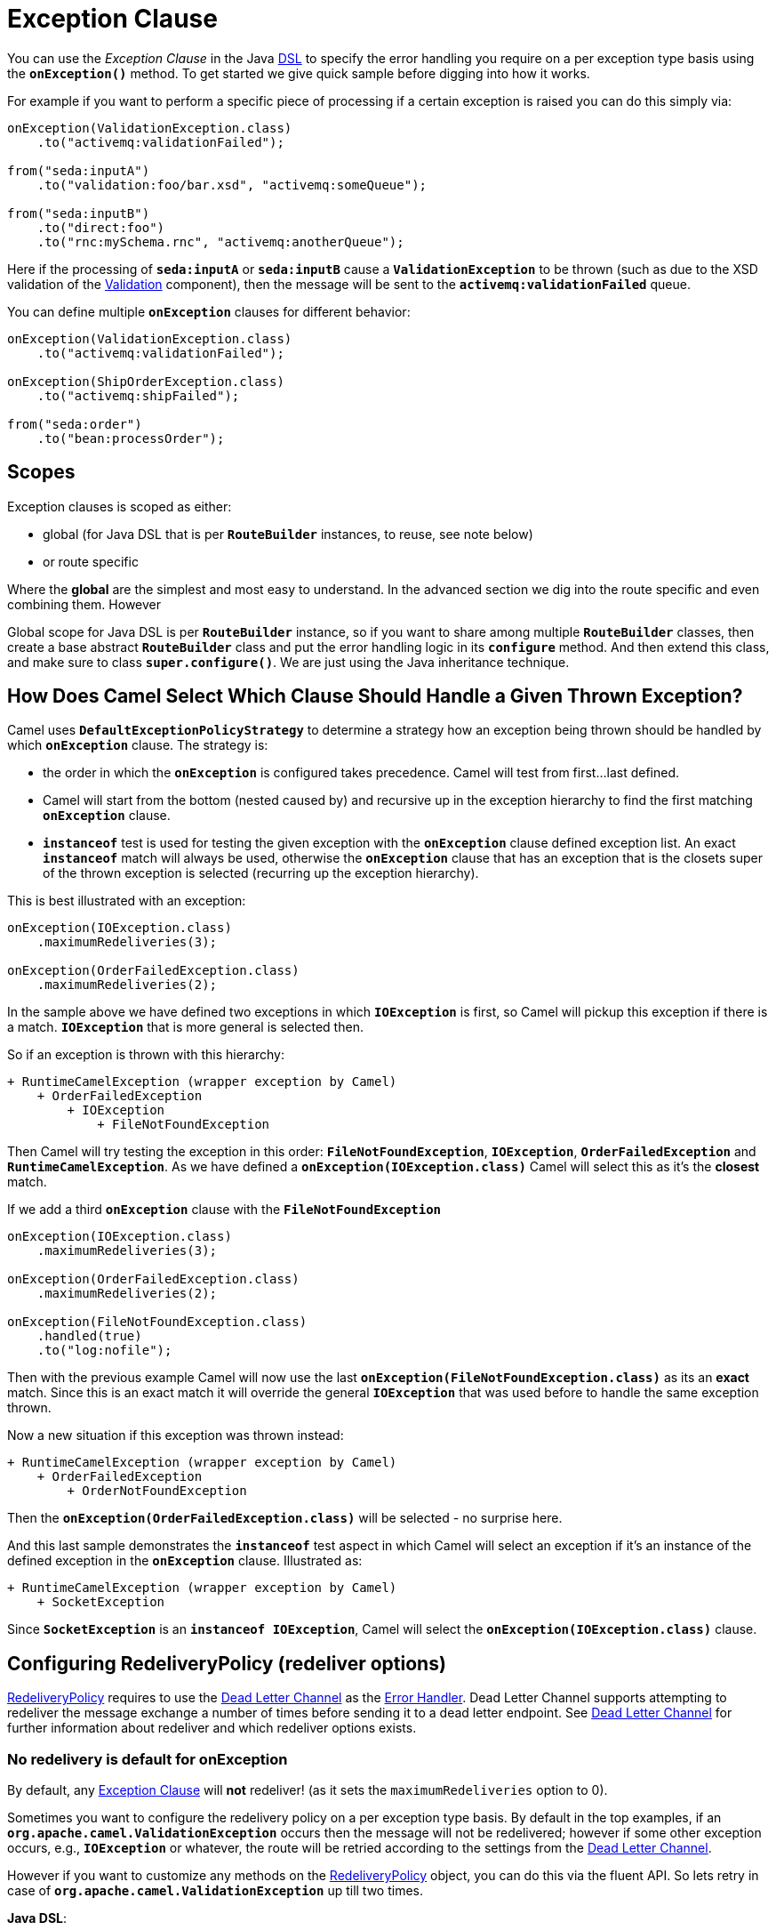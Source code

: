= Exception Clause

You can use the _Exception Clause_ in the Java xref:dsl.adoc[DSL] to
specify the error handling you require on a per exception type basis
using the *`onException()`* method. To get started we give quick sample
before digging into how it works.

For example if you want to perform a specific piece of processing if a
certain exception is raised you can do this simply via:

[source,java]
----
onException(ValidationException.class)
    .to("activemq:validationFailed");

from("seda:inputA")
    .to("validation:foo/bar.xsd", "activemq:someQueue");

from("seda:inputB")
    .to("direct:foo")
    .to("rnc:mySchema.rnc", "activemq:anotherQueue");
----

Here if the processing of *`seda:inputA`* or *`seda:inputB`* cause
a *`ValidationException`* to be thrown (such as due to the XSD
validation of the xref:components::validator-component.adoc[Validation] component),
then the message will be sent to the
*`activemq:validationFailed`* queue.

You can define multiple *`onException`* clauses for different behavior:

[source,java]
----
onException(ValidationException.class)
    .to("activemq:validationFailed");

onException(ShipOrderException.class)
    .to("activemq:shipFailed");

from("seda:order")
    .to("bean:processOrder");
----

== Scopes

Exception clauses is scoped as either:

* global (for Java DSL that is per *`RouteBuilder`* instances, to reuse,
see note below)
* or route specific

Where the *global* are the simplest and most easy to understand. In the
advanced section we dig into the route specific and even combining them.
However

Global scope for Java DSL is per *`RouteBuilder`* instance, so if you
want to share among multiple *`RouteBuilder`* classes, then create a
base abstract *`RouteBuilder`* class and put the error handling logic in
its *`configure`* method. And then extend this class, and make sure to
class *`super.configure()`*. We are just using the Java inheritance
technique.

== How Does Camel Select Which Clause Should Handle a Given Thrown Exception?

Camel uses *`DefaultExceptionPolicyStrategy`* to determine a strategy
how an exception being thrown should be handled by which *`onException`*
clause. The strategy is:

* the order in which the *`onException`* is configured takes precedence.
Camel will test from first...last defined.
* Camel will start from the bottom (nested caused by) and recursive up
in the exception hierarchy to find the first matching *`onException`*
clause.
* *`instanceof`* test is used for testing the given exception with the
*`onException`* clause defined exception list. An exact *`instanceof`*
match will always be used, otherwise the *`onException`* clause that has
an exception that is the closets super of the thrown exception is
selected (recurring up the exception hierarchy).

This is best illustrated with an exception:

[source,java]
----
onException(IOException.class)
    .maximumRedeliveries(3);

onException(OrderFailedException.class)
    .maximumRedeliveries(2);
----

In the sample above we have defined two exceptions in
which *`IOException`* is first, so Camel will pickup this exception if
there is a match. *`IOException`* that is more general is selected then.

So if an exception is thrown with this hierarchy:

....
+ RuntimeCamelException (wrapper exception by Camel)
    + OrderFailedException
        + IOException
            + FileNotFoundException
....

Then Camel will try testing the exception in this order:
*`FileNotFoundException`*, *`IOException`*, *`OrderFailedException`* and
*`RuntimeCamelException`*.
As we have defined a *`onException(IOException.class)`* Camel will
select this as it's the *closest* match.

If we add a third *`onException`* clause with the
*`FileNotFoundException`*

[source,java]
----
onException(IOException.class)
    .maximumRedeliveries(3);

onException(OrderFailedException.class)
    .maximumRedeliveries(2);

onException(FileNotFoundException.class)
    .handled(true)
    .to("log:nofile");
----

Then with the previous example Camel will now use the last
*`onException(FileNotFoundException.class)`* as its an *exact* match.
Since this is an exact match it will override the
general *`IOException`* that was used before to handle the same
exception thrown.

Now a new situation if this exception was thrown instead:

....
+ RuntimeCamelException (wrapper exception by Camel)
    + OrderFailedException
        + OrderNotFoundException
....

Then the *`onException(OrderFailedException.class)`* will be selected -
no surprise here.

And this last sample demonstrates the *`instanceof`* test aspect in
which Camel will select an exception if it's an instance of the defined
exception in the *`onException`* clause. Illustrated as:

....
+ RuntimeCamelException (wrapper exception by Camel)
    + SocketException
....

Since *`SocketException`* is an *`instanceof IOException`*, Camel will
select the *`onException(IOException.class)`* clause.

== Configuring RedeliveryPolicy (redeliver options)

https://www.javadoc.io/doc/org.apache.camel/camel-base/current/org/apache/camel/processor/errorhandler/RedeliveryPolicy.html[RedeliveryPolicy]
requires to use the xref:components:eips:dead-letter-channel.adoc[Dead Letter Channel]
as the xref:error-handler.adoc[Error Handler]. Dead Letter Channel
supports attempting to redeliver the message exchange a number of times
before sending it to a dead letter endpoint. See
xref:components:eips:dead-letter-channel.adoc[Dead Letter Channel] for further
information about redeliver and which redeliver options exists.

=== No redelivery is default for onException

By default, any xref:exception-clause.adoc[Exception Clause] will *not*
redeliver! (as it sets the `maximumRedeliveries` option to 0).

Sometimes you want to configure the redelivery policy on a per exception
type basis. By default in the top examples, if an
*`org.apache.camel.ValidationException`* occurs then the message will
not be redelivered; however if some other exception occurs, e.g.,
*`IOException`* or whatever, the route will be retried according to the
settings from the xref:components:eips:dead-letter-channel.adoc[Dead Letter Channel].

However if you want to customize any methods on the
https://www.javadoc.io/doc/org.apache.camel/camel-base/current/org/apache/camel/processor/errorhandler/RedeliveryPolicy.html[RedeliveryPolicy]
object, you can do this via the fluent API. So lets retry in case
of *`org.apache.camel.ValidationException`* up till two times.

*Java DSL*:

[source,java]
----
onException(ValidationException.class)
    .maximumRedeliveries(2);
----

*XML DSL*:

[source,xml]
----
<onException>
    <exception>com.mycompany.ValidationException</exception>
    <redeliveryPolicy maximumRedeliveries="2"/>
</onException>
----

You can customize any of the
https://www.javadoc.io/doc/org.apache.camel/camel-base/current/org/apache/camel/processor/errorhandler/RedeliveryPolicy.html[RedeliveryPolicy]
so we can for instance set a different delay of *`5000`* millis:

[source,xml]
----
<onException>
    <exception>com.mycompany.ValidationException</exception>
    <redeliveryPolicy maximumRedeliveries="2" delay="5000"/>
</onException>
----

== Point of Entry for Redelivery Attempts

All redelivery attempts start at the point of the failure. So the route:

[source,java]
----
onException(ConnectException.class)
    .from("direct:start")
    .process("processor1")
    .process("processor2") // <--- throws a ConnectException
    .to("mock:theEnd")
----

Will retry from *`processor2`* - not the complete route.

== Reusing RedeliveryPolicy

You can reference a *`RedeliveryPolicy`* so you can reuse existing
configurations and use standard spring bean style configuration that
supports property placeholders.

[source,xml]
----
<bean id="myRedeliveryPolicy" class="org.apache.camel.processor.RedeliveryPolicy">
    <property name="maximumRedeliveries" value="${myprop.max}"/>
</bean>

<!-- here we reference our redelivery policy defined above -->
<onException redeliveryPolicyRef="myRedeliveryPolicy">
    <!-- you can define multiple exceptions just adding more exception elements as show below -->
    <exception>com.mycompany.MyFirstException</exception>
    <exception>com.mycompany.MySecondException</exception>
</onException>
----

== Asynchronous Delayed Redelivery

Camel has a feature to _not block_ while waiting for a
delayed redelivery to occur. However if you use transacted routes then
Camel will block as its mandated by the transaction manager to execute
all the work in the same thread context. You can enable the non blocking
asynchronous behavior by the *`asyncDelayedRedelivery`* option. This
option can be set on the *`errorHandler`*, *`onException`* or the
redelivery policies.

By default, the error handler will create and use a scheduled thread pool
to trigger redelivery in the future. You can also configure
the *`executorServiceRef`* on the xref:error-handler.adoc[Error Handler]
to indicate a reference to either a shared thread pool you can enlist in
the registry, or a thread pool profile in case you want to be able to
control pool settings.

== Catching Multiple Exceptions

Multiple exception can be caught as shown:

[source,java]
----
onException(MyBusinessException.class, MyOtherBusinessException.class)
    .maximumRedeliveries(2)
    .to("activemq:businessFailed");
----

And in XML DSL you just add another exception element:

[source,xml]
----
<onException>
    <exception>com.mycompany.MyBusinessException</exception>
    <exception>com.mycompany.MyOtherBusinessException</exception>
    <redeliveryPolicy maximumRedeliveries="2"/>
    <to uri="activemq:businessFailed"/>
</onException>
----

== Using a Processor as a Failure Handler

We want to handle certain exceptions in a specific way, so we add
a *`onException`* clause for the particular exception.

[source,java]
----
// here we register exception cause for MyFunctionException
// when this exception occurs we want it to be processed by our
// processor
onException(MyFunctionalException.class)
  .process(new MyFunctionFailureHandler())
  .stop();
----


So what happens is that whenever a *`MyFunctionalException`* is thrown it
is being routed to our processor *`MyFunctionFailureHandler`*. So you
can say that the exchange is diverted when a *`MyFunctionalException`*
is thrown during processing. It's important to distinct this as perfectly
valid. The default redelivery policy from the
xref:components:eips:dead-letter-channel.adoc[Dead Letter Channel] will not kick in, so
our processor receives the Exchange directly, without any redeliver
attempted. In our processor we need to determine what to do. Camel
regards the Exchange as *failure handled*. So our processor is the end
of the route. So lets look the code for our processor.

[source,java]
----
    public static class MyFunctionFailureHandler implements Processor {

        @Override
        public void process(Exchange exchange) throws Exception {
            // the caused by exception is stored in a property on the exchange
            Throwable caused = exchange.getProperty(Exchange.EXCEPTION_CAUGHT, Throwable.class);
            assertNotNull(caused);
            // here you can do what you want, but Camel regards this exception as
            // handled, and this processor as a failure handler, so it won't do redeliveries.
            // So this is the end of this route.
        }
    }
----

Notice how we get the *caused by* exception using a property on the Exchange.
This is where Camel stores any caught exception during processing. So
you can fetch this property and check what the exception message and do
what you want.

== Marking Exceptions as Handled

See also the section <<Handle and Continue Exceptions>> below.

Using *`onException`* to handle known exceptions is a very powerful
feature in Camel. You can mark the exception as being handled with the *handle* DSL,
so the caller will not receive the caused exception as a response. The handle is a
xref:predicate.adoc[Predicate] that is overloaded to accept three types
of parameters:

* Boolean
* xref:predicate.adoc[Predicate]
* xref:expression.adoc[Expression] that will be evaluated as a
xref:predicate.adoc[Predicate] using this rule set: If the expression
returns a Boolean, it is used directly. For any other response, it is regarded
as `true` if the response is `not null`.

For instance to mark all *`ValidationException`* as being handled we can
do this:

[source,java]
----
onException(ValidationException)
    .handled(true);
----

== Example Using Handled

In this route below we want to do special handling of
all *`OrderFailedException`* as we want to return a customized response
to the caller. First we setup our routing as:

[source,java]
----
    // we do special error handling for when OrderFailedException is
    // thrown
    onException(OrderFailedException.class)
        // we mark the exchange as handled so the caller doesn't
        // receive the
        // OrderFailedException but whatever we want to return
        // instead
        .handled(true)
        // this bean handles the error handling where we can
        // customize the error
        // response using java code
        .bean(OrderService.class, "orderFailed")
        // and since this is an unit test we use mocks for testing
        .to("mock:error");

    // this is just the generic error handler where we set the
    // destination
    // and the number of redeliveries we want to try
    errorHandler(deadLetterChannel("mock:error").maximumRedeliveries(1));

    // this is our route where we handle orders
    from("direct:start")
        // this bean is our order service
        .bean(OrderService.class, "handleOrder")
        // this is the destination if the order is OK
        .to("mock:result");
----

Then we have our service bean that is just a plain POJO demonstrating how you
can use xref:bean-integration.adoc[Bean Integration] in Camel to avoid
being tied to the Camel API:

[source,java]
----
    /**
     * Order service as a plain POJO class
     */
    public static class OrderService {

        /**
         * This method handle our order input and return the order
         */
        public Object handleOrder(@Headers Map headers, @Body String payload) throws OrderFailedException {
            headers.put("customerid", headers.get("customerid"));
            if ("Order: kaboom".equals(payload)) {
                throw new OrderFailedException("Cannot order: kaboom");
            } else {
                headers.put("orderid", "123");
                return "Order OK";
            }
        }

        /**
         * This method creates the response to the caller if the order could not
         * be processed
         */
        public Object orderFailed(@Headers Map headers, @Body String payload) {
            headers.put("customerid", headers.get("customerid"));
            headers.put("orderid", "failed");
            return "Order ERROR";
        }
    }
----

And finally the exception that is being thrown is just a regular exception:

[source,java]
----
    public static class OrderFailedException extends Exception {

        private static final long serialVersionUID = 1L;

        public OrderFailedException(String message) {
            super(message);
        }

    }
----

So what happens?

If we sent an order that is being processed OK then the caller will
receive an Exchange as reply containing *`Order OK`* as the payload and
*`orderid=123`* in a header.

If the order could *not* be processed and thus
an *`OrderFailedException`* was thrown the caller will *not* receive
this exception but our customized response that we have
fabricated in the *`orderFailed`* method in our *`OrderService`*. So the
caller receives an Exchange with the payload *`Order ERROR`* and a
*`orderid=failed`* in a header.

== Using Handled with Spring XML DSL

The same route as above in Spring XML DSL:

[source,xml]
----
 <!-- setup our error handler as the deal letter channel -->
<bean id="errorHandler" class="org.apache.camel.builder.DeadLetterChannelBuilder">
    <property name="deadLetterUri" value="mock:error"/>
</bean>

<!-- this is our POJO bean with our business logic defined as a plain spring bean -->
<bean id="orderService" class="org.apache.camel.spring.processor.onexception.OrderService" />

<!-- this is the camel context where we define the routes -->
<!-- define our error handler as a global error handler -->
<camelContext errorHandlerRef="errorHandler" xmlns="http://camel.apache.org/schema/spring">

  <onException>
    <!-- the exception is full qualified names as plain strings -->
    <!-- there can be more just add a 2nd, 3rd exception element (unbounded) -->
    <exception>org.apache.camel.spring.processor.onexception.OrderFailedException</exception>
    <!-- we can set the redelivery policy here as well -->
    <redeliveryPolicy maximumRedeliveries="1" />
    <!-- mark this as handled -->
    <handled>
      <constant>true</constant>
    </handled>
    <!-- let our order service handle this exception, call the orderFailed method -->
    <bean ref="orderService" method="orderFailed" />
    <!-- and since this is a unit test we use mock for assertions -->
    <to uri="mock:error" />
  </onException>

  <route>
    <!-- the route -->
    <from uri="direct:start" />
    <!-- in the normal route then route to our order service and call handleOrder method -->
    <bean ref="orderService" method="handleOrder" />
    <!-- and since this is a unit test we use mock for assertions -->
    <to uri="mock:result" />
  </route>

</camelContext>
----

== Handling and Sending a Fixed Response Back to the Client

In the route above we handled the exception but routed it to a different
endpoint. What if you need to alter the response and send a fixed
response back to the original caller (the client). No secret here just
do as you do in normal Camel routing, use
xref:components:eips:message-translator.adoc[transform] to set the response, as shown in
the sample below:

[source,java]
----
// we catch MyFunctionalException and want to mark it as handled
// (= no failure returned to client)
// but we want to return a fixed text response, so we transform
// OUT body as Sorry.
onException(MyFunctionalException.class)
  .handled(true)
  .transform().constant("Sorry");
----

We modify the sample slightly to return the original caused exception
message instead of the fixed text `Sorry`:

[source,java]
----
// we catch MyFunctionalException and want to mark it as handled
// (= no failure returned to client)
// but we want to return a fixed text response, so we transform
// OUT body and return the exception message
onException(MyFunctionalException.class)
  .handled(true)
  .transform(exceptionMessage());
----

And we can use the xref:components:languages:simple-language.adoc[Simple] language to set a readable error
message with the caused exception message:

[source,java]
----
// we catch MyFunctionalException and want to mark it as handled
// (= no failure returned to client)
// but we want to return a fixed text response, so we transform
// OUT body and return a nice message
// using the simple language where we want insert the exception
// message
onException(MyFunctionalException.class)
  .handled(true)
  .transform().simple("Error reported: ${exception.message} - cannot process this message.");
----

== Handle and Continue Exceptions

The option `continued` allows you to
both *`handle`* and *`continue`* routing in the original route as if the
exception did not occur.

For example: to ignore and continue when the *`IDontCareException`* was
thrown we can do this:

[source,java]
----
onException(IDontCareException.class)
    .continued(true);
----

You can maybe compare continued with a having a *`try ... catch`* block
around each step and then just ignore the exception. Using continued
makes it easier in Camel as you otherwise had to use
xref:try-catch-finally.adoc[Try Catch Finally] style for this kind of
use case.

=== Example Using continued

In this route below we want to do special handling of
all *`IllegalArgumentException`* as we just want to continue routing.

[source,java]
----
onException(IllegalArgumentException.class).continued(true);

from("direct:start")
  .to("mock:start")
  .throwException(new IllegalArgumentException("Forced"))
  .to("mock:result");
----

And the same example in Spring XML DSL:

[source,xml]
----
 <camelContext xmlns="http://camel.apache.org/schema/spring">

        <onException>
            <exception>java.lang.IllegalArgumentException</exception>
            <!-- tell Camel to handle and continue when this exception was thrown -->
            <continued><constant>true</constant></continued>
        </onException>

        <route>
            <from uri="direct:start"/>
            <to uri="mock:start"/>
            <throwException message="Forced" exceptionType="java.lang.IllegalArgumentException"/>
            <to uri="mock:result"/>
        </route>

    </camelContext>
----

== What is the Difference Between Handled and Continued?

If handled is true, then the thrown exception will be _handled_ and
Camel will *not* continue routing in the original route, but break out.
However you can configure a route in the *`onException`* which will be
used instead. You use this route if you need to create some custom
response message back to the caller, or do any other processing because
that exception was thrown.

If continued is true, then Camel will catch the exception and in fact
just ignore it and continue routing in the original route. However if
you have a route configured in the *`onException`* it will route that
route first, before it will continue routing in the original route.


== Using `useOriginalMessage`

The option *`useOriginalMessage`* is used for routing the original input
message instead of the current message that potential is modified during routing.

For example: if you have this route:

[source,java]
----
from("jms:queue:order:input")
    .to("bean:validateOrder");
    .to("bean:transformOrder")
    .to("bean:handleOrder");
----

The route listen for JMS messages and validates, transforms and handle
it. During this the xref:exchange.adoc[Exchange] payload is
transformed/modified. So in case something goes wrong and we want to
move the message to another JMS destination, then we can add an
*`onException`*. But when we move the xref:exchange.adoc[Exchange] to
this destination we do not know in which state the message is in. Did
the error happen in before the *`transformOrder`* or after? So to be
sure we want to move the original input message we received from
`jms:queue:order:input`. So we can do this by enabling the
*`useOriginalMessage`* option as shown below:

[source,java]
----
// will use original input message (body and headers)
onException(MyOrderException.class)
    .useOriginalMessage()
    .handled(true)
    .to("jms:queue:order:failed");
----

Then the messages routed to the *`jms:queue:order:failed`* is the
original input. If we want to manually retry we can move the JMS message
from the failed to the input queue, with no problem as the message is
the same as the original we received.

== `useOriginalMessage` with Spring DSL

The *`useOriginalMessage`* option is defined as a boolean attribute on
the *`<onException>`* XML tag in Spring DSL. So the definition above
would be:

[source,xml]
----
<onException useOriginalMessage="true">
    <exception>com.mycompany.MyOrderException</exception>
    <handled><constant>true</constant></handled>
    <to uri="jms:queue:order:failed"/>
</onException>
----

== Boundary of original message

The original input means the input message that are bounded by the current unit of work. An unit of work typically spans one route, or multiple routes if they are connected 
using internal endpoints such as direct or seda. When messages are passed via external
endpoints such as JMS or HTTP then the consumer will create a new unit of work, with the
message it received as input as the original input. Also, some EIP patterns such as splitter,
multicast, will create a new unit of work boundary for the messages in their sub-route
(i.e. the split message); however these EIPs have an option named shareUnitOfWork which
allows combining with the parent unit of work in regard to error handling and therefore use
the parent original message.

== Using `useOriginalBody`

The useOriginalBody is similar to useOriginalMessage as documented above. You may want to use useOriginalBody when you want to be able to enrich the message with custom headers and preserve the original message body before sending to an error handler or dead letter channel.

For example: if you have this route:

[source,java]
----
// will use original input body
onException(MyOrderException.class)
    .useOriginalBody()
    .handled(true)
    .to("jms:queue:order:failed");

from("jms:queue:order:input")
    .setHeader("application", constant("OrderApp"))
    .to("bean:validateOrder");
    .to("bean:transformOrder")
    .to("bean:handleOrder");
----

Then the message has been enriched with a header named application after the original message was received by the JMS endpoint. And in case of an error `onException`
will handle the exception and use the original message body and the headers from the current message as-is, which means the headers will include the application header.

== Advanced Usage of Exception Clause

Camel supports advanced configuration of exception clauses.

=== Using Global and Per Route Exception Clauses

You can define exception clauses either as:

* global
* or route specific

We start off with the sample that we change over time. First off
we use only global exception clauses:

[source,java]
----
// default should errors go to mock:error
errorHandler(deadLetterChannel("mock:error").redeliveryDelay(0));

// if a MyTechnicalException is thrown we will not try to
// redeliver and we mark it as handled
// so the caller does not get a failure
// since we have no to then the exchange will continue to be
// routed to the normal error handler
// destination that is mock:error as defined above
onException(MyTechnicalException.class).maximumRedeliveries(0).handled(true);

// if a MyFunctionalException is thrown we do not want Camel to
// redelivery but handle it our self using
// our bean myOwnHandler, then the exchange is not routed to the
// default error (mock:error)
onException(MyFunctionalException.class).maximumRedeliveries(0).handled(true).to("bean:myOwnHandler");

// here we route message to our service bean
from("direct:start").choice().when().xpath("//type = 'myType'").to("bean:myServiceBean").end().to("mock:result");
----

In the next sample we change the global exception policies to be pure route
specific.

=== Must use `.end()` for route specific exception policies

[IMPORTANT] This requires to end the *`onException`* route with
*`.end()`* to indicate where it stops and when the regular route
continues.

[source,java]
----
// default should errors go to mock:error
errorHandler(deadLetterChannel("mock:error"));

// here we start the routing with the consumer
from("direct:start")

    // if a MyTechnicalException is thrown we will not try to
    // redeliver and we mark it as handled
    // so the caller does not get a failure
    // since we have no to then the exchange will continue to be
    // routed to the normal error handler
    // destination that is mock:error as defined above
    // we MUST use .end() to indicate that this sub block is
    // ended
    .onException(MyTechnicalException.class).maximumRedeliveries(0).handled(true).end()

    // if a MyFunctionalException is thrown we do not want Camel
    // to redelivery but handle it our self using
    // our bean myOwnHandler, then the exchange is not routed to
    // the default error (mock:error)
    // we MUST use .end() to indicate that this sub block is
    // ended
    .onException(MyFunctionalException.class).maximumRedeliveries(0).handled(true).to("bean:myOwnHandler").end()

    // here we have the regular routing
    .choice().when().xpath("//type = 'myType'").to("bean:myServiceBean").end().to("mock:result");
----

And now it gets complex as we combine global and route specific exception
policies as we introduce a second route in the sample:

[source,java]
----
// global error handler
// as its based on a unit test we do not have any delays between
// and do not log the stack trace
errorHandler(deadLetterChannel("mock:error").redeliveryDelay(0).logStackTrace(false));

// shared for both routes
onException(MyTechnicalException.class).handled(true).maximumRedeliveries(2).to("mock:tech.error");

from("direct:start")
    // route specific on exception for MyFunctionalException
    // we MUST use .end() to indicate that this sub block is
    // ended
    .onException(MyFunctionalException.class).maximumRedeliveries(0).end().to("bean:myServiceBean").to("mock:result");

from("direct:start2")
    // route specific on exception for MyFunctionalException
    // that is different than the previous route
    // here we marked it as handled and send it to a different
    // destination mock:handled
    // we MUST use .end() to indicate that this sub block is
    // ended
    .onException(MyFunctionalException.class).handled(true).maximumRedeliveries(0).to("mock:handled").end().to("bean:myServiceBean").to("mock:result");
----

Notice that we can define the same exception *`MyFunctionalException`* in both
routes, but they are configured differently and thus is handled
different depending on the route. You can of course also add a
new *`onException`* to one of the routes so it has an additional
exception policy.

And finally we top this by throwing in a nested error handler as well,
as we add the 3rd route shown below:

[source,java]
----
from("direct:start3")
    // route specific error handler that is different than the
    // global error handler
    // here we do not redeliver and send errors to mock:error3
    // instead of the global endpoint
    .errorHandler(deadLetterChannel("mock:error3").maximumRedeliveries(0))

    // route specific on exception to mark MyFunctionalException
    // as being handled
    .onException(MyFunctionalException.class).handled(true).end()
    // however we want the IO exceptions to redeliver at most 3
    // times
    .onException(IOException.class).maximumRedeliveries(3).end().to("bean:myServiceBean").to("mock:result");
----

=== Global exception policies and nested error handlers

The sample above with both nested error handlers and both global and per
route exception clauses is a bit advanced. It's important to get the
fact straight that the *global* exception clauses is really global so
they also applies for nested error handlers. So if a
*`MyTechnicalException`* is thrown then it's the global exception policy
that is selected.

== Using Fine Grained Selection Using `onWhen` Predicate

You can attach an xref:expression.adoc[Expression] to the exception
clause to have fine grained control when a clause should be selected or
not. As it's an xref:expression.adoc[Expression] you can use any kind of
code to perform the test. Here is a sample:

[source,java]
----
errorHandler(deadLetterChannel("mock:error").redeliveryDelay(0).maximumRedeliveries(3));

// here we define our onException to catch MyUserException when
// there is a header[user] on the exchange that is not null
onException(MyUserException.class).onWhen(header("user").isNotNull()).maximumRedeliveries(1)
    // setting delay to zero is just to make unit testing faster
    .redeliveryDelay(0).to(ERROR_USER_QUEUE);

// here we define onException to catch MyUserException as a kind
// of fallback when the above did not match.
// Notice: The order how we have defined these onException is
// important as Camel will resolve in the same order as they
// have been defined
onException(MyUserException.class).maximumRedeliveries(2)
    // setting delay to zero is just to make unit testing faster
    .redeliveryDelay(0).to(ERROR_QUEUE);
----

In the sample above we have two *`onException`*'s defined. The first has
an *`onWhen`* expression attached to only trigger if the message has a
header with the key user that is not null. If so this clause is selected
and is handling the thrown exception. The second clause is a for coarse
gained selection to select the same exception being thrown but when the
expression is evaluated to false.

[NOTE]
====
This is not required, if the second clause is omitted, then the
default error handler will kick in.
====

== Using onRedelivery Processor

xref:components:eips:dead-letter-channel.adoc[Dead Letter Channel] has support
for *`onRedelivery`* to allow custom processing of a Message before its
being redelivered. It can be used to add some customer header or
whatnot. In Camel 2.0 we have added this feature to
xref:exception-clause.adoc[Exception Clause] as well, so you can use per
exception scoped on redelivery. Camel will fallback to use the one
defined on xref:components:eips:dead-letter-channel.adoc[Dead Letter Channel] if any, if
none exists on the xref:exception-clause.adoc[Exception Clause]. See
xref:components:eips:dead-letter-channel.adoc[Dead Letter Channel] for more details on
*`onRedelivery`*.

In the code below we want to do some custom code before redelivering any
*`IOException`*. So we configure an *`onException`* for
the *`IOException`* and set the *`onRedelivery`* to use our custom
processor:

[source,java]
----
// when we redeliver caused by an IOException we want to do some
// special code before the redeliver attempt
onException(IOException.class)
    // try to redeliver at most 3 times
    .maximumRedeliveries(3)
    // setting delay to zero is just to make unit testing faster
    .redeliveryDelay(0).onRedelivery(new MyIORedeliverProcessor());
----

And in our custom processor we set a special timeout header to the message.
You can of course do anything what you like in your code.

[source,java]
----
// This is our processor that is executed before every redelivery attempt
// here we can do what we want in the java code, such as altering the
// message
public static class MyRedeliverProcessor implements Processor {

    @Override
    public void process(Exchange exchange) throws Exception {
        // the message is being redelivered so we can alter it

        // we just append the redelivery counter to the body
        // you can of course do all kind of stuff instead
        String body = exchange.getIn().getBody(String.class);
        int count = exchange.getIn().getHeader("CamelRedeliveryCounter", Integer.class);

        exchange.getIn().setBody(body + count);
    }
}
----

== Using onRedelivery in Spring XML DSL

In Spring DSL you need to use the *`onRedeliveryRef`* attribute to refer
to a spring bean id that is your custom processor:

[source,xml]
----
<onException onRedeliveryRef="myIORedeliverProcessor">
    <exception>java.io.IOException</exception>
</onException>
----

And our processor is just a regular spring bean (we use *`$`* for the inner
class as this code is based on unit testing):

[source,xml]
----
 <bean id="myRedeliveryProcessor"
          class="org.apache.camel.processor.DeadLetterChannelOnExceptionOnRedeliveryTest$MyRedeliverProcessor"/>
----

== Using onExceptionOccurred Processor

xref:components:eips:dead-letter-channel.adoc[Dead Letter Channel] has support
for *`onExceptionOccurred`* to allow custom processing of a Message just
after the exception was thrown. It can be used to do some custom logging
or whatnot. The difference between *`onRedelivery`* processor
and *`onExceptionOccurred`* processor, is that the former is processed
just before a redelivery attempt is being performed, that means it will
not happen right after an exception was thrown. For example if the error
handler has been configured to perform 5 seconds delay between
redelivery attempts, then the redelivery processor is invoked 5 seconds
after the exception was thrown. On the other hand
the *`onExceptionOccurred`* processor is always invoked right after the
exception was thrown, and also if redelivery has been disabled.

[NOTE]
====
Any new exceptions thrown from the *`onExceptionOccurred`*
processor is logged as *`WARN`* and ignored, to not override the
existing exception. 
====

In the code below we want to do some custom logging when an exception
happened. Therefore we configure an *`onExceptionOccurred`* to use our
custom processor:

[source.java]
----
errorHandler(defaultErrorHandler()
    .maximumRedeliveries(3)
    .redeliveryDelay(5000)
    .onExceptionOccurred(myProcessor));
----

=== Using onRedelivery in Spring XML DSL

In Spring DSL you need to use the *`onExceptionOccurredRef`* attribute
to refer to a spring bean id that is your custom processor:

[source,xml]
----
<bean id="myProcessor" class="com.foo.MyExceptionLoggingProcessor"/>

<camelContext errorHandlerRef="eh" xmlns="http://camel.apache.org/schema/spring">
    <errorHandler id="eh" type="DefaultErrorHandler" onExceptionOccurredRef="myProcessor">
        <redeliveryPolicy maximumRedeliveries="3" redeliveryDelay="5000"/>
    </errorHandler>
    ...
</camelContext>
----

== Using Fine Grained Retry Using retryWhile Predicate

When you need fine grained control for determining if an exchange should
be retried or not you can use the *`retryWhile`* predicate. Camel will
redeliver until the predicate returns false.

Example:

[source,java]
----
// we want to use a predicate for retries so we can determine in
// our bean when retry should stop, notice it will overrule the global
// error handler where we defined at most 1 redelivery attempt. Here we will
// continue until the predicate returns false
onException(MyFunctionalException.class).retryWhile(method("myRetryHandler")).handled(true).transform().constant("Sorry");
----

Where the bean *`myRetryHandler`* is computing if we should retry or not:

[source,java]
----
public class MyRetryBean {

    // using bean binding we can bind the information from the exchange to
    // the types we have in our method signature
    public boolean retry(@Header(Exchange.REDELIVERY_COUNTER) Integer counter) {
        // NOTE: counter is the redelivery attempt, will start from 1
        // we can of course do what ever we want to determine the result but
        // this is a unit test so we end after 3 attempts
        return counter < 3;
    }
}
----

== Using Custom ExceptionPolicyStrategy

The default
https://www.javadoc.io/doc/org.apache.camel/camel-core-processor/current/org/apache/camel/processor/errorhandler/ExceptionPolicyStrategy.html[ExceptionPolicyStrategy]
in Camel should be sufficient in nearly all use-cases.
However, if you need to use your own (use only for rare and advanced use-cases) this can be configured as the
sample below illustrates:

[source,java]
----
// configure the error handler to use my policy instead of the default from Camel
errorHandler(deadLetterChannel("mock:error").exceptionPolicyStrategy(new MyPolicy()));
----

Using our own strategy *`MyPolicy`* we can change the default behavior of
Camel with our own code to resolve which exception type
from above should be handling the given thrown exception.

[source,java]
----
public static class MyPolicy implements ExceptionPolicyStrategy {

    @Override
    public ExceptionPolicyKey getExceptionPolicy(Set<ExceptionPolicyKey> exceptionPolicies, Exchange exchange, Throwable exception) {
        // This is just an example that always forces the exception type configured
        // with MyPolicyException to win.
        return new ExceptionPolicyKey(null, MyPolicyException.class, null);
    }
}
----

== Using the Exception Clause in Spring XML DSL

You can use all of the above mentioned exception clause features in the
Spring XML DSL as well. Here are a few examples:

* Global scoped

[source,xml]
----
<!-- setup our error handler as the deal letter channel -->
<bean id="errorHandler" class="org.apache.camel.builder.DeadLetterChannelBuilder">
    <property name="deadLetterUri" value="mock:error"/>
</bean>

<!-- this is our POJO bean with our business logic defined as a plain spring bean -->
<bean id="orderService" class="org.apache.camel.spring.processor.onexception.OrderService" />

<!-- this is the camel context where we define the routes -->
<!-- define our error handler as a global error handler -->
<camelContext errorHandlerRef="errorHandler" xmlns="http://camel.apache.org/schema/spring">

  <onException>
    <!-- the exception is full qualified names as plain strings -->
    <!-- there can be more just add a 2nd, 3rd exception element (unbounded) -->
    <exception>org.apache.camel.spring.processor.onexception.OrderFailedException</exception>
    <!-- we can set the redelivery policy here as well -->
    <redeliveryPolicy maximumRedeliveries="1" />
    <!-- mark this as handled -->
    <handled>
      <constant>true</constant>
    </handled>
    <!-- let our order service handle this exception, call the orderFailed method -->
    <bean ref="orderService" method="orderFailed" />
    <!-- and since this is a unit test we use mock for assertions -->
    <to uri="mock:error" />
  </onException>

  <route>
    <!-- the route -->
    <from uri="direct:start" />
    <!-- in the normal route then route to our order service and call handleOrder method -->
    <bean ref="orderService" method="handleOrder" />
    <!-- and since this is a unit test we use mock for assertions -->
    <to uri="mock:result" />
  </route>

</camelContext>
----

* Route specific scoped

[source,xml]
----
<!-- setup our error handler as the deal letter channel -->
<bean id="deadLetter" class="org.apache.camel.builder.DeadLetterChannelBuilder">
    <property name="deadLetterUri" value="mock:dead"/>
</bean>

<!-- the default error handler used in the 2nd route -->
<bean id="defaultErrorHandler" class="org.apache.camel.builder.DefaultErrorHandlerBuilder"/>

<!-- this is our POJO bean with our business logic defined as a plain spring bean -->
<bean id="orderService" class="org.apache.camel.spring.processor.onexception.OrderService"/>

<!-- this is the camel context where we define the routes -->
<camelContext xmlns="http://camel.apache.org/schema/spring">

    <route errorHandlerRef="deadLetter">
        <from uri="direct:start"/>
        <onException>
            <exception>org.apache.camel.spring.processor.onexception.OrderFailedException</exception>
            <redeliveryPolicy maximumRedeliveries="1"/>
            <handled>
                <constant>true</constant>
            </handled>
            <bean ref="orderService" method="orderFailed"/>
            <to uri="mock:error"/>
        </onException>
        <bean ref="orderService" method="handleOrder"/>
        <to uri="mock:result"/>
    </route>

    <!-- The exception clause specified in the first route will not be used in this route -->
    <route errorHandlerRef="defaultErrorHandler">
        <from uri="direct:start_with_no_handler"/>
        <bean ref="orderService" method="handleOrder"/>
        <to uri="mock:result"/>
    </route>

</camelContext>
----

